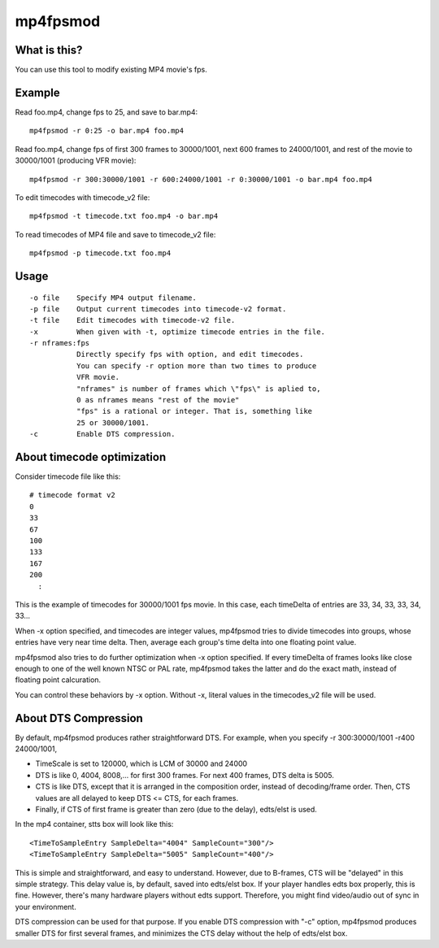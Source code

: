=========
mp4fpsmod
=========

What is this?
-------------

You can use this tool to modify existing MP4 movie's fps.

Example
-------

Read foo.mp4, change fps to 25, and save to bar.mp4::

    mp4fpsmod -r 0:25 -o bar.mp4 foo.mp4

Read foo.mp4, change fps of first 300 frames to 30000/1001, next 600 frames to 24000/1001, and rest of the movie to 30000/1001 (producing VFR movie)::

    mp4fpsmod -r 300:30000/1001 -r 600:24000/1001 -r 0:30000/1001 -o bar.mp4 foo.mp4

To edit timecodes with timecode_v2 file::

    mp4fpsmod -t timecode.txt foo.mp4 -o bar.mp4

To read timecodes of MP4 file and save to timecode_v2 file::

    mp4fpsmod -p timecode.txt foo.mp4

Usage
-----

::

  -o file    Specify MP4 output filename.
  -p file    Output current timecodes into timecode-v2 format.
  -t file    Edit timecodes with timecode-v2 file.
  -x         When given with -t, optimize timecode entries in the file.
  -r nframes:fps
             Directly specify fps with option, and edit timecodes.
             You can specify -r option more than two times to produce
             VFR movie.
             "nframes" is number of frames which \"fps\" is aplied to,
             0 as nframes means "rest of the movie"
             "fps" is a rational or integer. That is, something like
             25 or 30000/1001.
  -c         Enable DTS compression.


About timecode optimization
---------------------------

Consider timecode file like this::

  # timecode format v2
  0
  33
  67
  100
  133
  167
  200
    :

This is the example of timecodes for 30000/1001 fps movie.  
In this case, each timeDelta of entries are 33, 34, 33, 33, 34, 33... 

When -x option specified, and timecodes are integer values, mp4fpsmod tries to divide timecodes into groups, whose entries have very near time delta. Then, average each group's time delta into one floating point value.

mp4fpsmod also tries to do further optimization when -x option specified.
If every timeDelta of frames looks like close enough to one of the well known NTSC or PAL rate, mp4fpsmod takes the latter and do the exact math, instead of floating point calcuration.

You can control these behaviors by -x option. Without -x, literal values in the timecodes_v2 file will be used.

About DTS Compression
---------------------

By default, mp4fpsmod produces rather straightforward DTS.
For example, when you specify -r 300:30000/1001 -r400 24000/1001,

- TimeScale is set to 120000, which is LCM of 30000 and 24000
- DTS is like 0, 4004, 8008,... for first 300 frames.
  For next 400 frames, DTS delta is 5005.
- CTS is like DTS, except that it is arranged in the composition
  order, instead of decoding/frame order.
  Then, CTS values are all delayed to keep DTS <= CTS, for each frames.
- Finally, if CTS of first frame is greater than zero (due to the delay),
  edts/elst is used.

In the mp4 container, stts box will look like this::

    <TimeToSampleEntry SampleDelta="4004" SampleCount="300"/>
    <TimeToSampleEntry SampleDelta="5005" SampleCount="400"/>

This is simple and straightforward, and easy to understand.
However, due to B-frames, CTS will be "delayed" in this simple strategy.
This delay value is, by default, saved into edts/elst box.
If your player handles edts box properly, this is fine.
However, there's many hardware players without edts support.
Therefore, you might find video/audio out of sync in your environment.

DTS compression can be used for that purpose.
If you enable DTS compression with "-c" option, mp4fpsmod produces smaller 
DTS for first several frames, and minimizes the CTS delay without the help of
edts/elst box.
